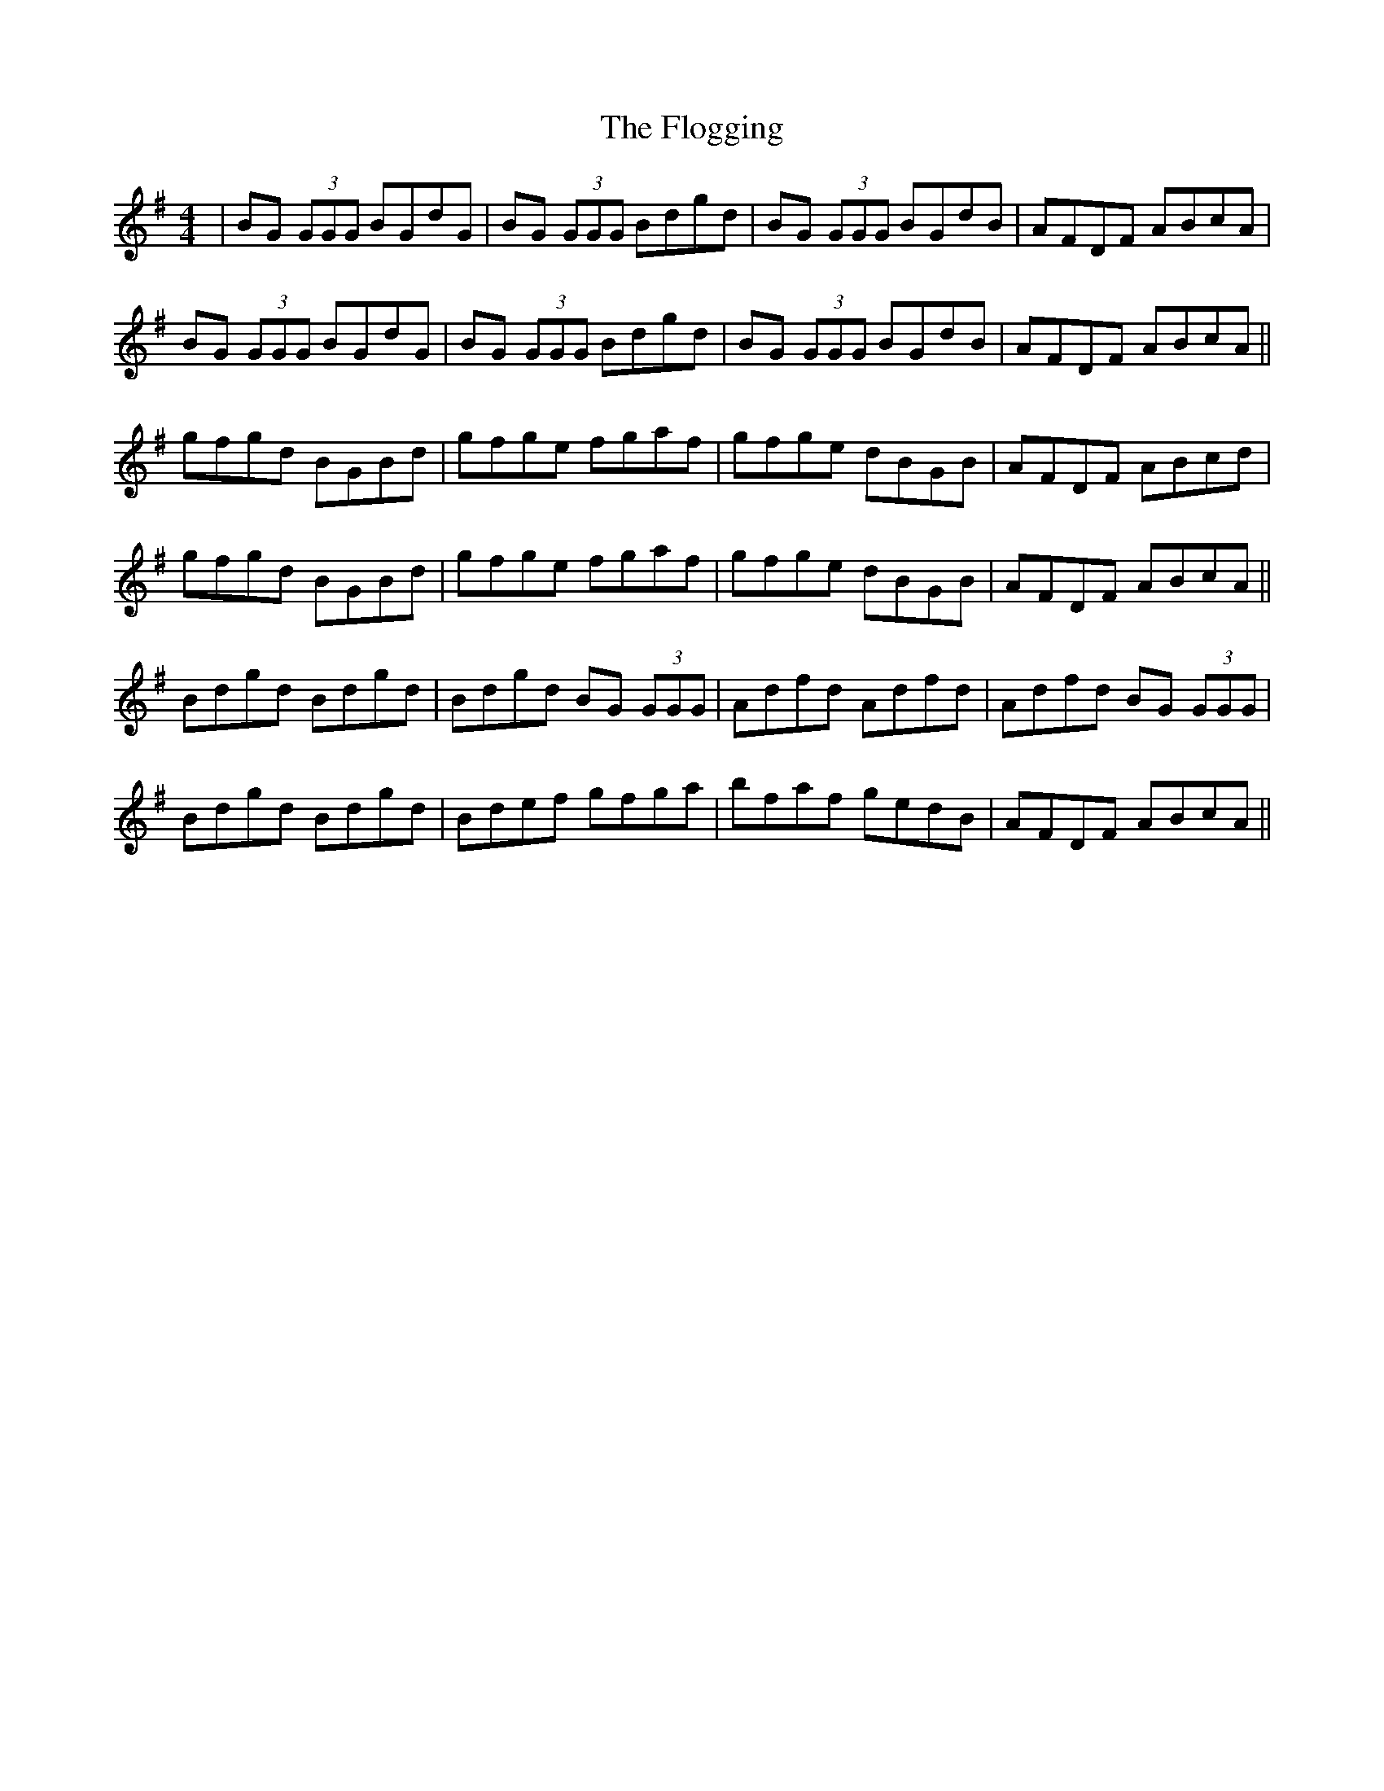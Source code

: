 X: 13439
T: Flogging, The
R: reel
M: 4/4
K: Gmajor
|BG (3GGG BGdG|BG (3GGG Bdgd|BG (3GGG BGdB|AFDF ABcA|
BG (3GGG BGdG|BG (3GGG Bdgd|BG (3GGG BGdB|AFDF ABcA||
gfgd BGBd|gfge fgaf|gfge dBGB|AFDF ABcd|
gfgd BGBd|gfge fgaf|gfge dBGB|AFDF ABcA||
Bdgd Bdgd|Bdgd BG (3GGG|Adfd Adfd|Adfd BG (3GGG|
Bdgd Bdgd|Bdef gfga|bfaf gedB|AFDF ABcA||

